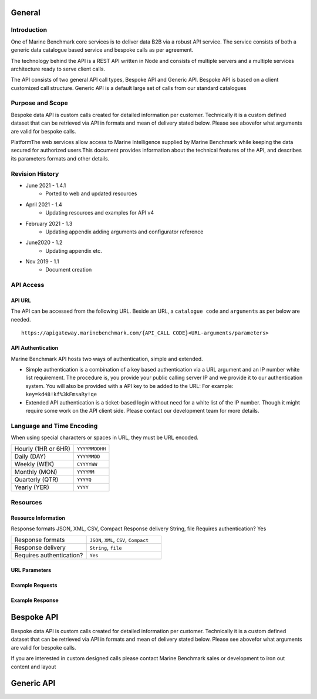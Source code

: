 
************************************************
General
************************************************

Introduction
================================================

One of Marine Benchmark core services is to deliver data B2B via a robust API service. The service consists of both a generic data catalogue based service and bespoke calls as per agreement. 

The technology behind the API is a REST API written in Node and consists of multiple servers and a multiple services architecture ready to serve client calls. 

The API consists of two general API call types, Bespoke API and Generic API. Bespoke API is based on a client customized call structure. Generic API is a default large set of calls from our standard catalogues


Purpose and Scope
================================================

Bespoke data API is custom calls created for detailed information per customer. Technically it is a custom defined dataset that can be retrieved via API in formats and mean of delivery stated below. Please see abovefor what arguments are valid for bespoke calls.

PlatformThe web services allow access to Marine Intelligence supplied by Marine Benchmark while keeping the data secured for authorized users.This document provides information about the technical features of the API, and describes its parameters formats and other details.


Revision History
================================================


* June 2021 - 1.4.1
    * Ported to web and updated resources
* April 2021 - 1.4
    * Updating resources and examples for API v4
* February 2021 - 1.3
    * Updating appendix adding arguments and configurator reference
* June2020 - 1.2
    * Updating appendix etc.
* Nov 2019 - 1.1
    * Document creation




API Access
================================================



API URL
------------------------

The API can be accessed from the following URL. Beside an URL, a ``catalogue code`` and ``arguments`` as per below are needed.

::

    https://apigateway.marinebenchmark.com/{API_CALL CODE}<URL-arguments/parameters>


API Authentication
------------------------

Marine Benchmark API hosts two ways of authentication, simple and extended.


* Simple authentication is a combination of a key based authentication via a URL argument and an IP number white list requirement. The procedure is, you provide your public calling server IP and we provide it to our authentication system. You will also be provided with a API key to be added to the URL: For example: ``key=kd48!kf%3kFmsaRy!qe``

* Extended API authentication is a ticket-based login without need for a white list of the IP number. Though it might require some work on the API client side. Please contact our development team for more details.


Language and Time Encoding
================================================

When using special characters or spaces in URL, they must be URL encoded.

+------------------------+-------------------+
| Hourly (1HR or 6HR)    | ``YYYYMMDDHH``    |
+------------------------+-------------------+
| Daily (DAY)            | ``YYYYMMDD``      |
+------------------------+-------------------+
| Weekly (WEK)           | ``CYYYYWW``       |
+------------------------+-------------------+
| Monthly (MON)          | ``YYYYMM``        |
+------------------------+-------------------+
| Quarterly (QTR)        | ``YYYYQ``         |
+------------------------+-------------------+
| Yearly (YER)           | ``YYYY``          |
+------------------------+-------------------+

Resources 
================================================



Resource Information
------------------------

Response formats
JSON, XML, CSV, Compact
Response delivery
String, file
Requires authentication?
Yes

.. list-table:: 
   :widths: 25 25 
   :header-rows: 0

   * - Response formats
     - ``JSON``, ``XML``, ``CSV``, ``Compact``
   * - Response delivery
     - ``String``, ``file``
   * - Requires authentication?
     - ``Yes``




URL Parameters
------------------------


Example Requests
------------------------

Example Response
------------------------



************************************************
Bespoke API
************************************************

Bespoke data API is custom calls created for detailed information per customer. Technically it is a custom defined dataset that can be retrieved via API in formats and mean of delivery stated below. Please see abovefor what arguments are valid for bespoke calls.

If you are interested in custom designed calls please contact Marine Benchmark sales or development to iron out content and layout


************************************************
Generic API
************************************************